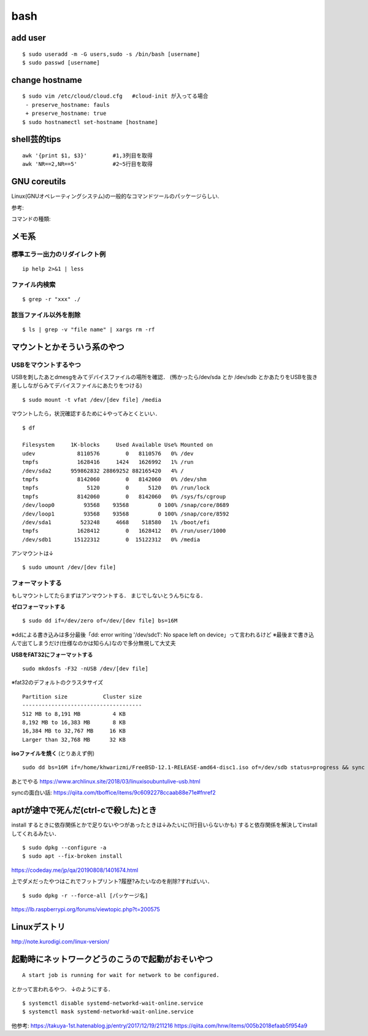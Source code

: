 ======
bash
======

add user
==========

::

  $ sudo useradd -m -G users,sudo -s /bin/bash [username]
  $ sudo passwd [username]


change hostname 
=================

::

  $ sudo vim /etc/cloud/cloud.cfg   #cloud-init が入ってる場合
   - preserve_hostname: fauls
   + preserve_hostname: true
  $ sudo hostnamectl set-hostname [hostname]



shell芸的tips
=================

::

  awk '{print $1, $3}'        #1,3列目を取得
  awk 'NR==2,NR==5'           #2~5行目を取得


GNU coreutils
==============

Linux(GNUオペレーティングシステム)の一般的なコマンドツールのパッケージらしい.

参考:


コマンドの種類: 


メモ系
=========

標準エラー出力のリダイレクト例
-------------------------------

::
  
  ip help 2>&1 | less

ファイル内検索
----------------

::

  $ grep -r "xxx" ./

該当ファイル以外を削除
-------------------------

::

  $ ls | grep -v "file name" | xargs rm -rf



マウントとかそういう系のやつ
=============================

USBをマウントするやつ
-----------------------

USBを刺したあとdmesgをみてデバイスファイルの場所を確認．
(怖かったら/dev/sda とか /dev/sdb とかあたりをUSBを抜き差ししながらみてデバイスファイルにあたりをつける)

::

  $ sudo mount -t vfat /dev/[dev file] /media

マウントしたら，状況確認するために↓やってみとくといい．

::

  $ df

  Filesystem     1K-blocks     Used Available Use% Mounted on
  udev             8110576        0   8110576   0% /dev
  tmpfs            1628416     1424   1626992   1% /run
  /dev/sda2      959862832 28869252 882165420   4% /
  tmpfs            8142060        0   8142060   0% /dev/shm
  tmpfs               5120        0      5120   0% /run/lock
  tmpfs            8142060        0   8142060   0% /sys/fs/cgroup
  /dev/loop0         93568    93568         0 100% /snap/core/8689
  /dev/loop1         93568    93568         0 100% /snap/core/8592
  /dev/sda1         523248     4668    518580   1% /boot/efi
  tmpfs            1628412        0   1628412   0% /run/user/1000
  /dev/sdb1       15122312        0  15122312   0% /media

アンマウントは↓

::

  $ sudo umount /dev/[dev file]



フォーマットする
------------------

もしマウントしてたらまずはアンマウントする．
まじでしないとうんちになる．

**ゼロフォーマットする**

::

  $ sudo dd if=/dev/zero of=/dev/[dev file] bs=16M

※ddによる書き込みは多分最後「dd: error writing '/dev/sdc1': No space left on device」って言われるけど
※最後まで書き込んで出てしまうだけ(仕様なのかは知らん)なので多分無視して大丈夫

**USBをFAT32にフォーマットする**

::

  sudo mkdosfs -F32 -nUSB /dev/[dev file]

※fat32のデフォルトのクラスタサイズ

::

  Partition size           Cluster size
  -------------------------------------
  512 MB to 8,191 MB          4 KB
  8,192 MB to 16,383 MB       8 KB
  16,384 MB to 32,767 MB     16 KB
  Larger than 32,768 MB      32 KB

**isoファイルを焼く** (とりあえず例)

::

  sudo dd bs=16M if=/home/khwarizmi/FreeBSD-12.1-RELEASE-amd64-disc1.iso of=/dev/sdb status=progress && sync

あとでやる
https://www.archlinux.site/2018/03/linuxisoubuntulive-usb.html


syncの面白い話: 
https://qiita.com/tboffice/items/9c6092278ccaab88e71e#fnref2

aptが途中で死んだ(ctrl-cで殺した)とき
=======================================

install するときに依存関係とかで足りないやつがあったときは↓みたいに(1行目いらないかも)
すると依存関係を解決してinstallしてくれるみたい．

::

  $ sudo dpkg --configure -a 
  $ sudo apt --fix-broken install

https://codeday.me/jp/qa/20190808/1401674.html


上でダメだったやつはこれでフットプリント?履歴?みたいなのを削除?すればいい．

::

  $ sudo dpkg -r --force-all [パッケージ名]

https://lb.raspberrypi.org/forums/viewtopic.php?t=200575


Linuxデストリ
===============

http://note.kurodigi.com/linux-version/


起動時にネットワークどうのこうので起動がおそいやつ
===================================================

::

  A start job is running for wait for network to be configured.

とかって言われるやつ．
↓のようにする．

::

  $ systemctl disable systemd-networkd-wait-online.service
  $ systemctl mask systemd-networkd-wait-online.service

他参考:
https://takuya-1st.hatenablog.jp/entry/2017/12/19/211216
https://qiita.com/hnw/items/005b2018efaab5f954a9

